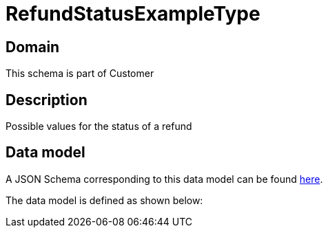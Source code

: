 = RefundStatusExampleType

[#domain]
== Domain

This schema is part of Customer

[#description]
== Description
Possible values for the status of a refund


[#data_model]
== Data model

A JSON Schema corresponding to this data model can be found https://tmforum.org[here].

The data model is defined as shown below:


